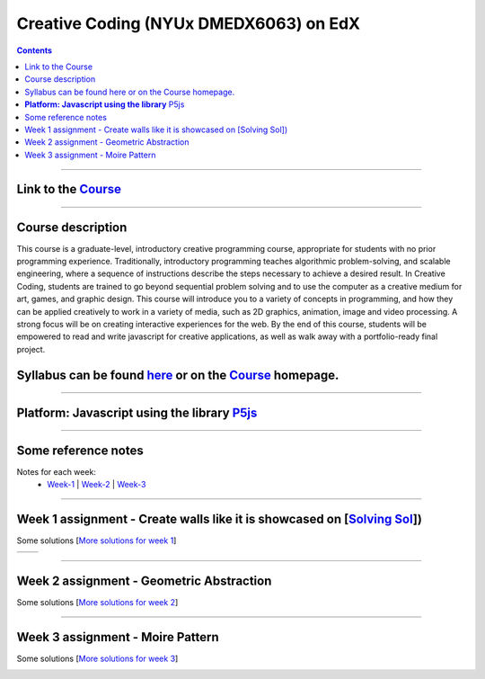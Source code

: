 Creative Coding (NYUx DMEDX6063) on EdX
=======================================

.. contents::

--------------------------

Link to the Course_
-------------------

.. _Course: https://www.edx.org/course/creative-coding

--------------------------

Course description
------------------
This course is a graduate-level, introductory creative programming course, appropriate for students with no prior programming experience. Traditionally, introductory programming teaches algorithmic problem-solving, and scalable engineering, where a sequence of instructions describe the steps necessary to achieve a desired result. In Creative Coding, students are trained to go beyond sequential problem solving and to use the computer as a creative medium for art, games, and graphic design. This course will introduce you to a variety of concepts in programming, and how they can be applied creatively to work in a variety of media, such as 2D graphics, animation, image and video processing. A strong focus will be on creating interactive experiences for the web. By the end of this course, students will be empowered to read and write javascript for creative applications, as well as walk away with a portfolio-ready final project.

Syllabus can be found here_ or on the Course_ homepage.
-------------------------------------------------------

.. _here: ./syllabus.md

------------------------

**Platform: Javascript using the library** P5js_
------------------------------------------------

.. _P5js: https://www.p5js.org

-----------------------

Some reference notes
--------------------

Notes for each week:
    - Week-1_ | Week-2_ | Week-3_ 
  
    .. _Week-1 : ./Week-1/readme.md
    .. _Week-2 : ./Week-2/readme.md
    .. _Week-3 : ./Week-3/readme.md

---------------------------

Week 1 assignment - Create walls like it is showcased on [`Solving Sol`_])
--------------------------------------------------------------------------

.. _Solving Sol: https://www.solvingsol.com

Some solutions [`More solutions for week 1`_]

.. _More solutions for week 1: /week1_HW_solvingsol/readme.md

 

+-------------+-------------+
| |solution7| | |solution8| |
+-------------+-------------+


.. |Solution7| image:: ./week1_HW_solvingsol/Solutions_SolivngSol/solvingsol_No7.png
    :width: 100%
    :alt: Solution 7
.. |Solution8| image:: ./week1_HW_solvingsol/Solutions_SolivngSol/solvingsol_No8.png
    :width: 100%
    :alt: Solution 8

-----------------------------

Week 2 assignment - Geometric Abstraction
-----------------------------------------

Some solutions [`More solutions for week 2`_]

.. _More solutions for week 2: ./week2_HW_GeometryAbstraction/readme.md

|GeometricAbstraction3| |GeometricAbstraction4|

.. |GeometricAbstraction3| image:: ./week2_HW_GeometryAbstraction/Solutions/geometricAbstrcation_No3.png
    :width: 45%
    :alt: Geometric Abstraction 3

.. |GeometricAbstraction4| image:: ./week2_HW_GeometryAbstraction/Solutions/geometricAbstrcation_No4.png
    :width: 45%
    :alt: Solution No 4

----------------------------

Week 3 assignment - Moire Pattern
---------------------------------
Some solutions [`More solutions for week 3`_]

.. _More solutions for week 3: ./week3_HW_MoirePatterns/readme.md

|Concentric2| |Spiral2|

.. |Concentric2| image:: ./week3_HW_MoirePatterns/solutions/concentric2.png
    :width: 45%
    :alt: Concentric 2

.. |Spiral2| image:: ./week3_HW_MoirePatterns/solutions/spiral2.png
    :width: 45%
    :alt: Spiral 2